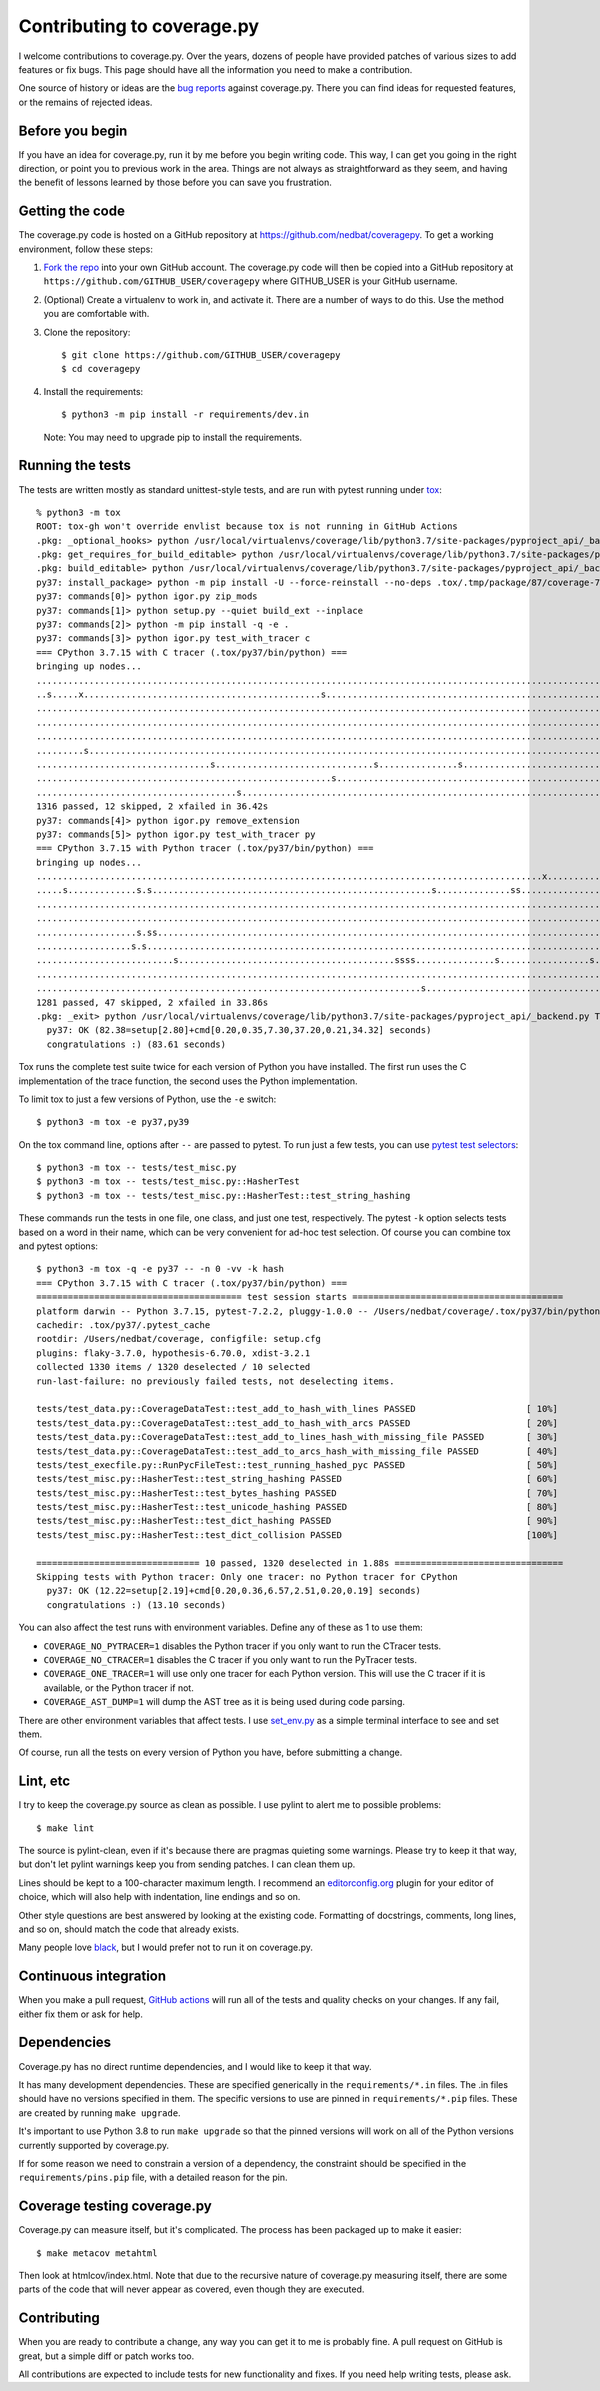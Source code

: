 .. Licensed under the Apache License: http://www.apache.org/licenses/LICENSE-2.0
.. For details: https://github.com/nedbat/coveragepy/blob/master/NOTICE.txt

.. _contributing:

===========================
Contributing to coverage.py
===========================

.. highlight:: console

I welcome contributions to coverage.py.  Over the years, dozens of people have
provided patches of various sizes to add features or fix bugs.  This page
should have all the information you need to make a contribution.

One source of history or ideas are the `bug reports`_ against coverage.py.
There you can find ideas for requested features, or the remains of rejected
ideas.

.. _bug reports: https://github.com/nedbat/coveragepy/issues


Before you begin
----------------

If you have an idea for coverage.py, run it by me before you begin writing
code.  This way, I can get you going in the right direction, or point you to
previous work in the area.  Things are not always as straightforward as they
seem, and having the benefit of lessons learned by those before you can save
you frustration.


Getting the code
----------------

The coverage.py code is hosted on a GitHub repository at
https://github.com/nedbat/coveragepy.  To get a working environment, follow
these steps:

#.  `Fork the repo`_ into your own GitHub account.  The coverage.py code will
    then be copied into a GitHub repository at
    ``https://github.com/GITHUB_USER/coveragepy`` where GITHUB_USER is your
    GitHub username.

#.  (Optional) Create a virtualenv to work in, and activate it.  There
    are a number of ways to do this.  Use the method you are comfortable with.

#.  Clone the repository::

    $ git clone https://github.com/GITHUB_USER/coveragepy
    $ cd coveragepy

#.  Install the requirements::

    $ python3 -m pip install -r requirements/dev.in

    Note: You may need to upgrade pip to install the requirements.


Running the tests
-----------------

The tests are written mostly as standard unittest-style tests, and are run with
pytest running under `tox`_::

    % python3 -m tox
    ROOT: tox-gh won't override envlist because tox is not running in GitHub Actions
    .pkg: _optional_hooks> python /usr/local/virtualenvs/coverage/lib/python3.7/site-packages/pyproject_api/_backend.py True setuptools.build_meta
    .pkg: get_requires_for_build_editable> python /usr/local/virtualenvs/coverage/lib/python3.7/site-packages/pyproject_api/_backend.py True setuptools.build_meta
    .pkg: build_editable> python /usr/local/virtualenvs/coverage/lib/python3.7/site-packages/pyproject_api/_backend.py True setuptools.build_meta
    py37: install_package> python -m pip install -U --force-reinstall --no-deps .tox/.tmp/package/87/coverage-7.2.3a0.dev1-0.editable-cp37-cp37m-macosx_10_15_x86_64.whl
    py37: commands[0]> python igor.py zip_mods
    py37: commands[1]> python setup.py --quiet build_ext --inplace
    py37: commands[2]> python -m pip install -q -e .
    py37: commands[3]> python igor.py test_with_tracer c
    === CPython 3.7.15 with C tracer (.tox/py37/bin/python) ===
    bringing up nodes...
    .........................................................................................................................x.................s....s....... [ 11%]
    ..s.....x.............................................s................................................................................................. [ 22%]
    ........................................................................................................................................................ [ 34%]
    ........................................................................................................................................................ [ 45%]
    ........................................................................................................................................................ [ 57%]
    .........s....................................................................................................................s......................... [ 68%]
    .................................s..............................s...............s..................................s.................................... [ 80%]
    ........................................................s............................................................................................... [ 91%]
    ......................................s.........................................................................                                         [100%]
    1316 passed, 12 skipped, 2 xfailed in 36.42s
    py37: commands[4]> python igor.py remove_extension
    py37: commands[5]> python igor.py test_with_tracer py
    === CPython 3.7.15 with Python tracer (.tox/py37/bin/python) ===
    bringing up nodes...
    ................................................................................................x...........................x.................s......... [ 11%]
    .....s.............s.s.....................................................s..............ss............................s.ss....ss.ss................... [ 22%]
    ......................................................................................................................................s................. [ 34%]
    ..................................................................................................................s..................................... [ 45%]
    ...................s.ss.....................................................................................s....................s.ss................... [ 57%]
    ..................s.s................................................................................................................................... [ 68%]
    ..........................s.........................................ssss...............s.................s...sss..................s...ss...ssss.s....... [ 80%]
    .......................................................................................................................................................s [ 91%]
    .........................................................................s.................................ss....                                        [100%]
    1281 passed, 47 skipped, 2 xfailed in 33.86s
    .pkg: _exit> python /usr/local/virtualenvs/coverage/lib/python3.7/site-packages/pyproject_api/_backend.py True setuptools.build_meta
      py37: OK (82.38=setup[2.80]+cmd[0.20,0.35,7.30,37.20,0.21,34.32] seconds)
      congratulations :) (83.61 seconds)

Tox runs the complete test suite twice for each version of Python you have
installed.  The first run uses the C implementation of the trace function,
the second uses the Python implementation.

To limit tox to just a few versions of Python, use the ``-e`` switch::

    $ python3 -m tox -e py37,py39

On the tox command line, options after ``--`` are passed to pytest.  To run
just a few tests, you can use `pytest test selectors`_::

    $ python3 -m tox -- tests/test_misc.py
    $ python3 -m tox -- tests/test_misc.py::HasherTest
    $ python3 -m tox -- tests/test_misc.py::HasherTest::test_string_hashing

These commands run the tests in one file, one class, and just one test,
respectively.  The pytest ``-k`` option selects tests based on a word in their
name, which can be very convenient for ad-hoc test selection.  Of course you
can combine tox and pytest options::

    $ python3 -m tox -q -e py37 -- -n 0 -vv -k hash
    === CPython 3.7.15 with C tracer (.tox/py37/bin/python) ===
    ======================================= test session starts ========================================
    platform darwin -- Python 3.7.15, pytest-7.2.2, pluggy-1.0.0 -- /Users/nedbat/coverage/.tox/py37/bin/python
    cachedir: .tox/py37/.pytest_cache
    rootdir: /Users/nedbat/coverage, configfile: setup.cfg
    plugins: flaky-3.7.0, hypothesis-6.70.0, xdist-3.2.1
    collected 1330 items / 1320 deselected / 10 selected
    run-last-failure: no previously failed tests, not deselecting items.

    tests/test_data.py::CoverageDataTest::test_add_to_hash_with_lines PASSED                     [ 10%]
    tests/test_data.py::CoverageDataTest::test_add_to_hash_with_arcs PASSED                      [ 20%]
    tests/test_data.py::CoverageDataTest::test_add_to_lines_hash_with_missing_file PASSED        [ 30%]
    tests/test_data.py::CoverageDataTest::test_add_to_arcs_hash_with_missing_file PASSED         [ 40%]
    tests/test_execfile.py::RunPycFileTest::test_running_hashed_pyc PASSED                       [ 50%]
    tests/test_misc.py::HasherTest::test_string_hashing PASSED                                   [ 60%]
    tests/test_misc.py::HasherTest::test_bytes_hashing PASSED                                    [ 70%]
    tests/test_misc.py::HasherTest::test_unicode_hashing PASSED                                  [ 80%]
    tests/test_misc.py::HasherTest::test_dict_hashing PASSED                                     [ 90%]
    tests/test_misc.py::HasherTest::test_dict_collision PASSED                                   [100%]

    =============================== 10 passed, 1320 deselected in 1.88s ================================
    Skipping tests with Python tracer: Only one tracer: no Python tracer for CPython
      py37: OK (12.22=setup[2.19]+cmd[0.20,0.36,6.57,2.51,0.20,0.19] seconds)
      congratulations :) (13.10 seconds)

You can also affect the test runs with environment variables. Define any of
these as 1 to use them:

- ``COVERAGE_NO_PYTRACER=1`` disables the Python tracer if you only want to
  run the CTracer tests.

- ``COVERAGE_NO_CTRACER=1`` disables the C tracer if you only want to run the
  PyTracer tests.

- ``COVERAGE_ONE_TRACER=1`` will use only one tracer for each Python version.
  This will use the C tracer if it is available, or the Python tracer if not.

- ``COVERAGE_AST_DUMP=1`` will dump the AST tree as it is being used during
  code parsing.

There are other environment variables that affect tests.  I use `set_env.py`_
as a simple terminal interface to see and set them.

Of course, run all the tests on every version of Python you have, before
submitting a change.

.. _pytest test selectors: https://doc.pytest.org/en/stable/usage.html#specifying-which-tests-to-run


Lint, etc
---------

I try to keep the coverage.py source as clean as possible.  I use pylint to
alert me to possible problems::

    $ make lint

The source is pylint-clean, even if it's because there are pragmas quieting
some warnings.  Please try to keep it that way, but don't let pylint warnings
keep you from sending patches.  I can clean them up.

Lines should be kept to a 100-character maximum length.  I recommend an
`editorconfig.org`_ plugin for your editor of choice, which will also help with
indentation, line endings and so on.

Other style questions are best answered by looking at the existing code.
Formatting of docstrings, comments, long lines, and so on, should match the
code that already exists.

Many people love `black`_, but I would prefer not to run it on coverage.py.


Continuous integration
----------------------

When you make a pull request, `GitHub actions`__ will run all of the tests and
quality checks on your changes.  If any fail, either fix them or ask for help.

__ https://github.com/nedbat/coveragepy/actions


Dependencies
------------

Coverage.py has no direct runtime dependencies, and I would like to keep it
that way.

It has many development dependencies.  These are specified generically in the
``requirements/*.in`` files.  The .in files should have no versions specified
in them.  The specific versions to use are pinned in ``requirements/*.pip``
files.  These are created by running ``make upgrade``.

.. minimum of PYVERSIONS:

It's important to use Python 3.8 to run ``make upgrade`` so that the pinned
versions will work on all of the Python versions currently supported by
coverage.py.

If for some reason we need to constrain a version of a dependency, the
constraint should be specified in the ``requirements/pins.pip`` file, with a
detailed reason for the pin.


Coverage testing coverage.py
----------------------------

Coverage.py can measure itself, but it's complicated.  The process has been
packaged up to make it easier::

    $ make metacov metahtml

Then look at htmlcov/index.html.  Note that due to the recursive nature of
coverage.py measuring itself, there are some parts of the code that will never
appear as covered, even though they are executed.


Contributing
------------

When you are ready to contribute a change, any way you can get it to me is
probably fine.  A pull request on GitHub is great, but a simple diff or
patch works too.

All contributions are expected to include tests for new functionality and
fixes.  If you need help writing tests, please ask.


.. _fork the repo: https://docs.github.com/en/get-started/quickstart/fork-a-repo
.. _editorconfig.org: http://editorconfig.org
.. _tox: https://tox.readthedocs.io/
.. _black: https://pypi.org/project/black/
.. _set_env.py: https://nedbatchelder.com/blog/201907/set_envpy.html
